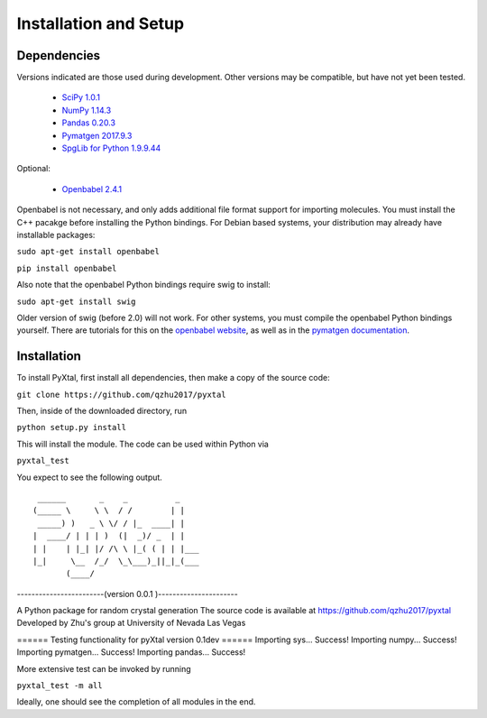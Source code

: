 Installation and Setup
======================

Dependencies
------------

Versions indicated are those used during development. Other versions may be compatible, but have not yet been tested.

  * `SciPy 1.0.1 <https://www.scipy.org/install.html>`_  
  * `NumPy 1.14.3 <https://www.scipy.org/scipylib/download.html>`_  
  * `Pandas 0.20.3 <https://pandas.pydata.org/getpandas.html>`_  
  * `Pymatgen 2017.9.3 <http://pymatgen.org/#getting-pymatgen>`_  
  * `SpgLib for Python 1.9.9.44 <https://atztogo.github.io/spglib/python-spglib.html#installation>`_  

Optional:

  * `Openbabel 2.4.1 <http://openbabel.org/wiki/Category:Installation>`_  

Openbabel is not necessary, and only adds additional file format support for importing molecules. You must install the C++ pacakge before installing the Python bindings. For Debian based systems, your distribution may already have installable packages:

``sudo apt-get install openbabel``  

``pip install openbabel``

Also note that the openbabel Python bindings require swig to install:

``sudo apt-get install swig``  

Older version of swig (before 2.0) will not work. For other systems, you must compile the openbabel Python bindings yourself. There are tutorials for this on the `openbabel website
<https://openbabel.org/docs/dev/UseTheLibrary/PythonInstall.html>`_, as well as in the `pymatgen documentation
<http://pymatgen.org/installation.html#openbabel-mac-os-x-tested-on-v2-3-2>`_.

Installation
------------

To install PyXtal, first install all dependencies, then make a copy of the source code:

``git clone https://github.com/qzhu2017/pyxtal``

Then, inside of the downloaded directory, run

``python setup.py install``

This will install the module. The code can be used within Python via

``pyxtal_test``

You expect to see the following output.

::

     ______       _    _          _   
    (_____ \     \ \  / /        | |   
     _____) )   _ \ \/ / |_  ____| |  
    |  ____/ | | | )  (|  _)/ _  | | 
    | |    | |_| |/ /\ \ |_( ( | | |___
    |_|     \__  /_/  \_\___)_||_|_(___
           (____/      


------------------------(version 0.0.1 )----------------------

A Python package for random crystal generation
The source code is available at https://github.com/qzhu2017/pyxtal
Developed by Zhu's group at University of Nevada Las Vegas


====== Testing functionality for pyXtal version 0.1dev ======
Importing sys...
Success!
Importing numpy...
Success!
Importing pymatgen...
Success!
Importing pandas...
Success!

  
More extensive test can be invoked by running

``pyxtal_test -m all``

Ideally, one should see the completion of all modules in the end.

